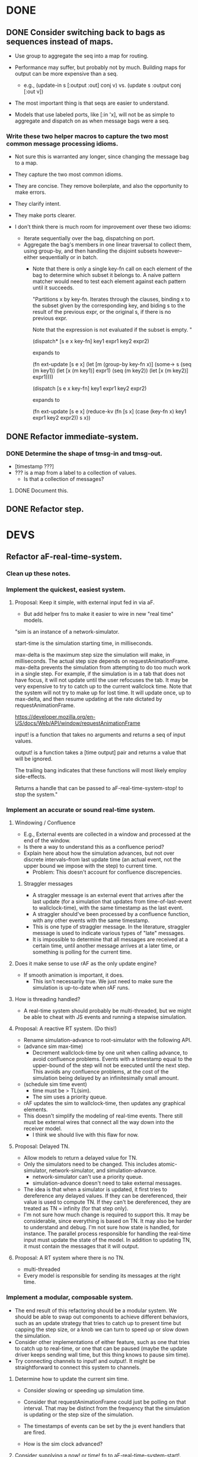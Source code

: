 * DONE
** DONE Consider switching back to bags as sequences instead of maps.
   - Use group to aggregate the seq into a map for routing.

   - Performance may suffer, but probably not by much. Building maps
     for output can be more expensive than a seq.
     - e.g., (update-in s [:output :out] conj v)
       vs.   (update s :output conj [:out v])

   - The most important thing is that seqs are easier to understand.

   - Models that use labeled ports, like [:in 'x], will not be as
     simple to aggregate and dispatch on as when message bags were a
     seq.
*** Write these two helper macros to capture the two most common message processing idioms.
    - Not sure this is warranted any longer, since changing the message
      bag to a map.

    - They capture the two most common idioms.
    - They are concise. They remove boilerplate, and also the
      opportunity to make errors.
    - They clarify intent.
    - They make ports clearer.

    - I don't think there is much room for improvement over these two idioms:
      - Iterate sequentially over the bag, dispatching on port.
      - Aggregate the bag's members in one linear traversal to collect
        them, using group-by, and then handling the disjoint subsets
        however--either sequentially or in batch.
        - Note that there is only a single key-fn call on each element
          of the bag to determine which subset it belongs to. A naive
          pattern matcher would need to test each element against each
          pattern until it succeeds.

          "Partitions x by key-fn. Iterates through the clauses,
          binding x to the subset given by the corresponding key, and
          biding s to the result of the previous expr, or the original
          s, if there is no previous expr.

          Note that the expression is not evaluated if the subset is
          empty.
          "

          (dispatch* [s e x key-fn]
            key1 expr1
            key2 expr2)

          expands to

          (fn ext-update [s e x]
            (let [m (group-by key-fn x)]
              (some-> s
                (seq (m key1)) (let [x (m key1)] expr1)
                (seq (m key2)) (let [x (m key2)] expr1))))



          (dispatch [s e x key-fn]
            key1 expr1
            key2 expr2)

          expands to

          (fn ext-update [s e x]
            (reduce-kv (fn [s x]
                         (case (key-fn x)
                           key1 expr1
                           key2 expr2))
                       s
                       x))

** DONE Refactor immediate-system.
*** DONE Determine the shape of tmsg-in and tmsg-out.
    - [timestamp ???]
    - ??? is a map from a label to a collection of values.
      - Is that a collection of messages?
**** DONE Document this.
** DONE Refactor step.
* DEVS
** Refactor aF-real-time-system.
*** Clean up these notes.
*** Implement the quickest, easiest system.
**** Proposal: Keep it simple, with external input fed in via aF.
     - But add helper fns to make it easier to wire in new "real time"
       models.

  "sim is an instance of a network-simulator.

  start-time is the simulation starting time, in milliseconds.

  max-delta is the maximum step size the simulation will make, in
  milliseconds. The actual step size depends on
  requestAnimationFrame. max-delta prevents the simulation from
  attempting to do too much work in a single step. For example, if the
  simulation is in a tab that does not have focus, it will not update
  until the user refocuses the tab. It may be very expensive to try to
  catch up to the current wallclock time. Note that the system will
  not try to make up for lost time. It will update once, up to
  max-delta, and then resume updating at the rate dictated by
  requestAnimationFrame.

  https://developer.mozilla.org/en-US/docs/Web/API/window/requestAnimationFrame

  input! is a function that takes no arguments and returns a seq of
  input values.

  output! is a function takes a [time output] pair and returns a value
  that will be ignored.

  The trailing bang indicates that these functions will most likely
  employ side-effects.

  Returns a handle that can be passed to aF-real-time-system-stop! to
  stop the system."
*** Implement an accurate or sound real-time system.
**** Windowing / Confluence
     - E.g., External events are collected in a window and processed
       at the end of the window.
     - Is there a way to understand this as a confluence period?
     - Explain here about how the simulation advances, but not over
       discrete intervals--from last update time (an actual event, not
       the upper bound we impose with the step) to current time.
       - Problem: This doesn't account for confluence discrepencies.
***** Straggler messages
      - A straggler message is an external event that arrives after the
        last update (for a simulation that updates from
        time-of-last-event to wallclock-time), with the same timestamp
        as the last event.
      - A straggler should've been processed by a confluence function,
        with any other events with the same timestamp.
      - This is one type of straggler message. In the literature,
        straggler message is used to indicate various types of "late"
        messages.
      - It is impossible to determine that all messages are received at
        a certain time, until another message arrives at a later time,
        or something is polling for the current time.
**** Does it make sense to use rAF as the only update engine?
     - If smooth animation is important, it does.
       - This isn't necessarily true. We just need to make sure the
         simulation is up-to-date when rAF runs.
**** How is threading handled?
     - A real-time system should probably be multi-threaded, but we
       might be able to cheat with JS events and running a stepwise
       simulation.
**** Proposal: A reactive RT system. (Do this!)
     - Rename simulation-advance to root-simulator with the following
       API.
     - (advance sim max-time)
       - Decrement wallclock-time by one unit when calling advance, to
         avoid confluence problems. Events with a timestamp equal to
         the upper-bound of the step will not be executed until the
         next step. This avoids any confluence problems, at the cost
         of the simulation being delayed by an infinitesimally small
         amount.
     - (schedule sim time event)
       - time must be > TL(sim).
       - The sim uses a priority queue.
     - rAF updates the sim to wallclock-time, then updates any
       graphical elements.
     - This doesn't simplify the modeling of real-time events. There
       still must be external wires that connect all the way down into
       the receiver model.
       - I think we should live with this flaw for now.
**** Proposal: Delayed TN.
     - Allow models to return a delayed value for TN.
     - Only the simulators need to be changed. This includes
       atomic-simulator, network-simulator, and simulation-advance.
       - network-simulator can't use a priority queue.
       - simulation-advance doesn't need to take external messages.
     - The idea is that when a simulator is updated, it first tries to
       dereference any delayed values. If they can be dereferenced,
       their value is used to compute TN. If they can't be
       dereferenced, they are treated as TN = infinity (for that step
       only).
     - I'm not sure how much change is required to support this. It
       may be considerable, since everything is based on TN. It may
       also be harder to understand and debug. I'm not sure how state
       is handled, for instance. The parallel process responsible for
       handling the real-time input must update the state of the
       model. In addition to updating TN, it must contain the messages
       that it will output.
**** Proposal: A RT system where there is no TN.
     - multi-threaded
     - Every model is responsible for sending its messages at the
       right time.

*** Implement a modular, composable system.
   - The end result of this refactoring should be a modular
     system. We should be able to swap out components to achieve
     different behaviors, such as an update strategy that tries to
     catch up to present time but capping the step size, or a knob we
     can turn to speed up or slow down the simulation.
   - Consider other implementations of either feature, such as one
     that tries to catch up to real-time, or one that can be paused
     (maybe the update driver keeps sending wall time, but this
     thing knows to pause sim time).
   - Try connecting channels to input! and output!. It might be
     straightforward to connect this system to channels.
**** Determine how to update the current sim time.
     - Consider slowing or speeding up simulation time.

     - Consider that requestAnimationFrame could just be polling on
       that interval. That may be distinct from the frequency that the
       simulation is updating or the step size of the simulation.

     - The timestamps of events can be set by the js event handlers
       that are fired.

     - How is the sim clock advanced?

**** Consider supplying a now! or time! fn to aF-real-time-system-start!.

     - The client that supplies now! and input! must guarantee that
       as long as now! is called after input! no messages in input!
       will be later than the value returned by now!.

     - This is just for wall time, though, right? The mapping from
       wall-time to sim-time is separate, and follows this in the
       pipeline.

**** Model a few configurations that take wall-time and compute sim-time.
     - To include a governor.
     - To include different catchup strategies.
     - To add velocity controls.

     - There are multiple clocks here. rAF, wall, sim.

     - Consider that aRF may not fire if the tab is not focused.
       - Consider adding a "backup" function that runs on an interval
         and keeps the sim from getting more than n seconds behind.

     - Consider separating sim update from rendering.

     - Is there a different way to conceive of these modules? Can
       they be in the sim?
       - Did we determine that that is impossible?

       - Ideally, any model could be backed by some external process
         and we wouldn't have to set up a bunch of wires and
         dispatching to make that happen.

       - I think the problem is that a sim doesn't own its
         state. There is no way to update a sim's state except for an
         external event or polling.

         - Are we doing any better than polling?
           - We are scheduling events without any latency.

**** real-time-system should just be a version that uses channels
     - Do we even need that? Is it better than our io-function
       abstraction.
** aF-real-time-system: Add functions to pause and resume.
** Set up a simulation with an experimental frame.
** Consider flattening coupled models.
   - Every paper says they do that to minimize communication delays
     between atomic models.
   - Are we doing that already? Should we?
** Consider declaring ports in models.
   - To elucidate the interface.
   - Could this buy additional clarity in the handling of messages?
     - E.g., maybe there could be different port strategies, such as
       FIFO, or order by type.
     - We don't want to require that the update fns must be defined
       within a port-translating macro.
   - Might help catch errors.
     - Don't let something connect to a non-existent port.
** Consider adding a 5 argument form of atomic-model that doesn't include con-update.
** Bug: network-model, pass thru connection
   - Can't create a "pass thru" connection where an input to :N
     connects to an output of :N.
   - This would be useful for debugging.
** Use clojure.spec to document and validate model input and output.
   - Ports and messages.
   - That should help catch a lot of user errors.
*** Model output must be a map.
*** immediate-system: check that input is a pair of [t []].
** Add tests.
*** Test port transducer functions.
** Documentation
*** Document network-simulator.
    - It's impossible to follow what is going on there.
    - Document how transducers are used.
    - Document what each symbol signifies.
*** Add docstrings.
*** model -> simulator -> system
*** Fix readme.
*** Note that DEVS has no opinion on port identifiers.
** Consider using a map to define models, rather than a function.
   - Would necessitate tagging models with their type.
   - Would need to move the default con-update handling to the
     simulator, since with a map the int/ext fns could change and
     there'd be know way to know that.
** Print out coupled models using graphviz.
** Consider deleting models where sigma = infinity and no inports.
** Consider using monads in update fns.
   - Currently, it's annoying to have to organize the messages to
     process them efficiently. It would be nice to be able to write
     code in a straightforward way, but have it optimized
     automatically.
** Test replaying an input history.
